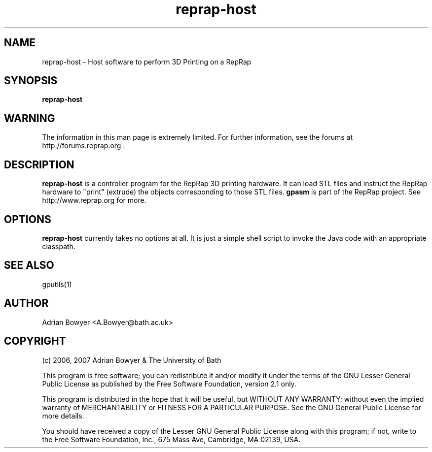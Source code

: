 .TH reprap-host 1 "(c) Adrian Bowyer & The University of Bath"
.SH NAME
reprap-host - Host software to perform 3D Printing on a RepRap
.SH SYNOPSIS
.B reprap-host
.SH WARNING
The information in this man page is extremely limited.  For further
information, see the forums at http://forums.reprap.org .
.SH DESCRIPTION
.B reprap-host
is a controller program for the RepRap 3D printing hardware.  It can load STL files
and instruct the RepRap hardware to "print" (extrude) the objects corresponding to
those STL files.
.B gpasm
is part of the RepRap project.  See http://www.reprap.org for more.
.SH OPTIONS
.B reprap-host
currently takes no options at all.  It is just a simple shell script
to invoke the Java code with an appropriate classpath.
.SH SEE ALSO
gputils(1)
.SH AUTHOR
Adrian Bowyer <A.Bowyer@bath.ac.uk>
.SH COPYRIGHT
(c) 2006, 2007 Adrian Bowyer & The University of Bath

This program is free software; you can redistribute it and/or modify
it under the terms of the GNU Lesser General Public License as
published by the Free Software Foundation, version 2.1 only.

This program is distributed in the hope that it will be useful,
but WITHOUT ANY WARRANTY; without even the implied warranty of
MERCHANTABILITY or FITNESS FOR A PARTICULAR PURPOSE.  See the
GNU General Public License for more details.

You should have received a copy of the Lesser GNU General Public
License along with this program; if not, write to the Free Software
Foundation, Inc., 675 Mass Ave, Cambridge, MA 02139, USA.
